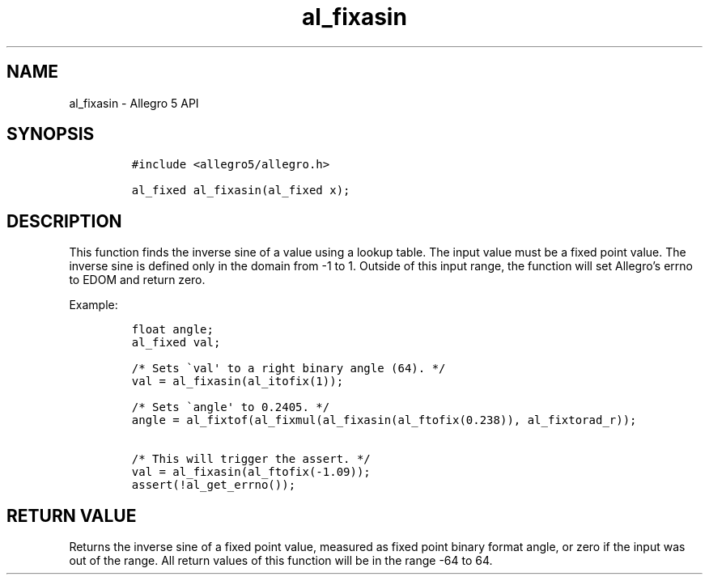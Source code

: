 .\" Automatically generated by Pandoc 3.1.3
.\"
.\" Define V font for inline verbatim, using C font in formats
.\" that render this, and otherwise B font.
.ie "\f[CB]x\f[]"x" \{\
. ftr V B
. ftr VI BI
. ftr VB B
. ftr VBI BI
.\}
.el \{\
. ftr V CR
. ftr VI CI
. ftr VB CB
. ftr VBI CBI
.\}
.TH "al_fixasin" "3" "" "Allegro reference manual" ""
.hy
.SH NAME
.PP
al_fixasin - Allegro 5 API
.SH SYNOPSIS
.IP
.nf
\f[C]
#include <allegro5/allegro.h>

al_fixed al_fixasin(al_fixed x);
\f[R]
.fi
.SH DESCRIPTION
.PP
This function finds the inverse sine of a value using a lookup table.
The input value must be a fixed point value.
The inverse sine is defined only in the domain from -1 to 1.
Outside of this input range, the function will set Allegro\[cq]s errno
to EDOM and return zero.
.PP
Example:
.IP
.nf
\f[C]
float angle;
al_fixed val;

/* Sets \[ga]val\[aq] to a right binary angle (64). */
val = al_fixasin(al_itofix(1));

/* Sets \[ga]angle\[aq] to 0.2405. */
angle = al_fixtof(al_fixmul(al_fixasin(al_ftofix(0.238)), al_fixtorad_r));

/* This will trigger the assert. */
val = al_fixasin(al_ftofix(-1.09));
assert(!al_get_errno());
\f[R]
.fi
.SH RETURN VALUE
.PP
Returns the inverse sine of a fixed point value, measured as fixed point
binary format angle, or zero if the input was out of the range.
All return values of this function will be in the range -64 to 64.
